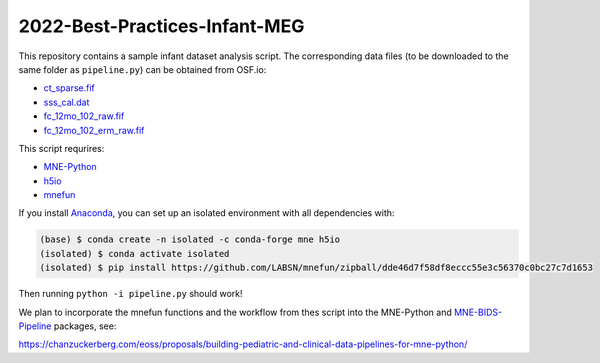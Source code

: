 2022-Best-Practices-Infant-MEG
==============================

This repository contains a sample infant dataset analysis script. The
corresponding data files (to be downloaded to the same folder as
``pipeline.py``) can be obtained from OSF.io:

- `ct_sparse.fif <https://osf.io/h3xn7/download>`__
- `sss_cal.dat <https://osf.io/ryg5k/download>`__
- `fc_12mo_102_raw.fif <https://osf.io/x95yf/download>`__
- `fc_12mo_102_erm_raw.fif <https://osf.io/h5vsn/download>`__

This script requrires:

- `MNE-Python <https://mne.tools/dev>`__
- `h5io <https://github.com/h5io/h5io>`__
- `mnefun <https://github.com/LABSN/mnefun>`__

If you install `Anaconda <https://docs.anaconda.com/anaconda/install/index.html>`__,
you can set up an isolated environment with all dependencies with:

.. code-block:: console

    (base) $ conda create -n isolated -c conda-forge mne h5io
    (isolated) $ conda activate isolated
    (isolated) $ pip install https://github.com/LABSN/mnefun/zipball/dde46d7f58df8eccc55e3c56370c0bc27c7d1653

Then running ``python -i pipeline.py`` should work!

We plan to incorporate the mnefun functions and the workflow from
thes script into the MNE-Python and
`MNE-BIDS-Pipeline <https://mne.tools/mne-bids-pipeline/>`__ packages, see:

https://chanzuckerberg.com/eoss/proposals/building-pediatric-and-clinical-data-pipelines-for-mne-python/
